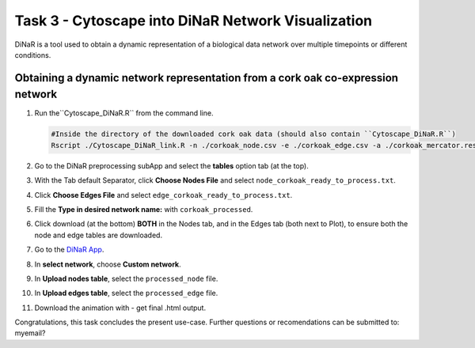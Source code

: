 .. _static/task3-label:

Task 3 - Cytoscape into DiNaR Network Visualization
===================================================

DiNaR is a tool used to obtain a dynamic representation of a biological data network over multiple timepoints or different conditions.

Obtaining a dynamic network representation from a cork oak co-expression network
--------------------------------------------------------------------------------

1. Run the``Cytoscape_DiNaR.R`` from the command line.

   .. code-block:: R

      #Inside the directory of the downloaded cork oak data (should also contain ``Cytoscape_DiNaR.R``)
      Rscript ./Cytoscape_DiNaR_link.R -n ./corkoak_node.csv -e ./corkoak_edge.csv -a ./corkoak_mercator.results -o corkoak_ready_to_process

2. Go to the DiNaR preprocessing subApp and select the **tables** option tab (at the top).
3. With the Tab default Separator, click **Choose Nodes File** and select ``node_corkoak_ready_to_process.txt``.
4. Click **Choose Edges File** and select ``edge_corkoak_ready_to_process.txt``.
5. Fill the **Type in desired network name:** with ``corkoak_processed``.
6. Click download (at the bottom) **BOTH** in the Nodes tab, and in the Edges tab (both next to Plot), to ensure both the node and edge tables are downloaded.
7. Go to the `DiNaR App <https://nib-si.shinyapps.io/DiNAR/>`_.
8. In **select network**, choose **Custom network**.
9. In **Upload nodes table**, select the ``processed_node`` file.
10. In **Upload edges table**, select the ``processed_edge`` file.
11. Download the animation with - get final .html output.

Congratulations, this task concludes the present use-case. 
Further questions or recomendations can be submitted to: myemail?

